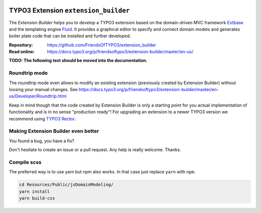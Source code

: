 |BuildStatus|_ |TotalDownloads|_ |LatestStableVersion|_ |License|_ |TYPO3|_

.. |BuildStatus| image:: https://github.com/FriendsOfTYPO3/extension_builder/workflows/tests/badge.svg
   :alt: Build Status
.. _BuildStatus: https://github.com/FriendsOfTYPO3/extension_builder/actions

.. |TotalDownloads| image:: https://poser.pugx.org/friendsoftypo3/extension-builder/d/total.svg
   :alt: Total Downloads
.. _TotalDownloads: https://packagist.org/packages/friendsoftypo3/extension-builder

.. |LatestStableVersion| image:: https://poser.pugx.org/friendsoftypo3/extension-builder/v/stable.svg
   :alt: Latest Stable Version
.. _LatestStableVersion: https://packagist.org/packages/friendsoftypo3/extension-builder

.. |License| image:: https://poser.pugx.org/friendsoftypo3/extension-builder/license.svg
   :alt: License
.. _License: https://packagist.org/packages/friendsoftypo3/extension-builder

.. |TYPO3| image:: https://img.shields.io/badge/TYPO3-11-orange.svg
   :alt: TYPO3
.. _TYPO3: https://get.typo3.org/version/11

=====================================
TYPO3 Extension ``extension_builder``
=====================================

The *Extension Builder* helps you to develop a TYPO3 extension based on the
domain-driven MVC framework `Extbase <https://docs.typo3.org/m/typo3/book-extbasefluid/master/en-us/0-Introduction/Index.html>`__
and the templating engine `Fluid <https://docs.typo3.org/m/typo3/book-extbasefluid/master/en-us/8-Fluid/Index.html>`__.
It provides a graphical editor to specify and connect domain models and
generates boiler plate code that can be installed and further developed.

:Repository:  https://github.com/FriendsOfTYPO3/extension_builder
:Read online: https://docs.typo3.org/p/friendsoftypo3/extension-builder/master/en-us/

**TODO: The following text should be moved into the documentation.**

Roundtrip mode
==============

The roundtrip mode even allows to modify an existing extension (previously created by Extension Builder)
without loosing your manual changes. See https://docs.typo3.org/p/friendsoftypo3/extension-builder/master/en-us/Developer/Roundtrip.html

Keep in mind though that the code created by Extension Builder is only a starting point for you actual implementation of
functionality and is in no sense "production ready"! For upgrading an extension to a newer TYPO3 version we recommend using
`TYPO3 Rector <https://github.com/sabbelasichon/typo3-rector>`__.

Making Extension Builder even better
====================================

You found a bug, you have a fix?

Don't hesitate to create an issue or a pull request. Any help is really welcome. Thanks.

Compile scss
============

The preferred way is to use yarn but npm also works. In that case just replace ``yarn`` with ``npm``.

.. code-block:: bash

   cd Resources/Public/jsDomainModeling/
   yarn install
   yarn build-css
